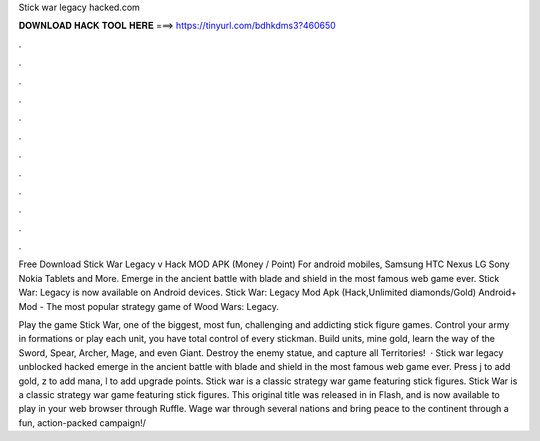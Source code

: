 Stick war legacy hacked.com



𝐃𝐎𝐖𝐍𝐋𝐎𝐀𝐃 𝐇𝐀𝐂𝐊 𝐓𝐎𝐎𝐋 𝐇𝐄𝐑𝐄 ===> https://tinyurl.com/bdhkdms3?460650



.



.



.



.



.



.



.



.



.



.



.



.

Free Download Stick War Legacy v Hack MOD APK (Money / Point) For android mobiles, Samsung HTC Nexus LG Sony Nokia Tablets and More. Emerge in the ancient battle with blade and shield in the most famous web game ever. Stick War: Legacy is now available on Android devices. Stick War: Legacy Mod Apk (Hack,Unlimited diamonds/Gold) Android+ Mod - The most popular strategy game of Wood Wars: Legacy.

Play the game Stick War, one of the biggest, most fun, challenging and addicting stick figure games. Control your army in formations or play each unit, you have total control of every stickman. Build units, mine gold, learn the way of the Sword, Spear, Archer, Mage, and even Giant. Destroy the enemy statue, and capture all Territories!  · Stick war legacy unblocked hacked emerge in the ancient battle with blade and shield in the most famous web game ever. Press j to add gold, z to add mana, l to add upgrade points. Stick war is a classic strategy war game featuring stick figures. Stick War is a classic strategy war game featuring stick figures. This original title was released in in Flash, and is now available to play in your web browser through Ruffle. Wage war through several nations and bring peace to the continent through a fun, action-packed campaign!/

